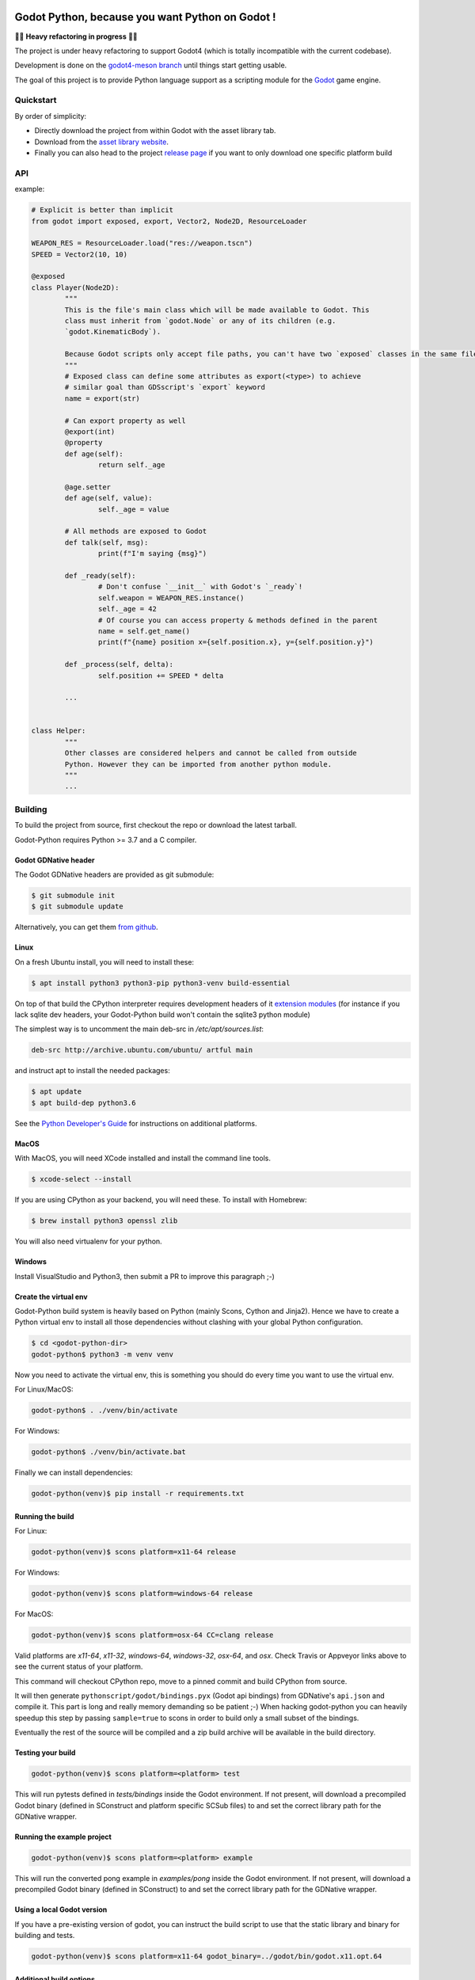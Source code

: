 .. image:: https://github.com/touilleMan/godot-python/actions/workflows/build.yml/badge.svg
    :target: https://github.com/touilleMan/godot-python/actions
    :alt: Github action tests

.. image:: https://img.shields.io/badge/code%20style-black-000000.svg
   :target: https://github.com/ambv/black
   :alt: Code style: black


================================================
Godot Python, because you want Python on Godot !
================================================


🚧🚨 **Heavy refactoring in progress** 🚨🚧

The project is under heavy refactoring to support Godot4 (which is totally incompatible
with the current codebase).

Development is done on the `godot4-meson branch <https://github.com/touilleMan/godot-python/tree/godot4-meson>`_
until things start getting usable.


.. image:: https://github.com/touilleMan/godot-python/raw/master/misc/godot_python.svg
   :width: 200px
   :align: right

The goal of this project is to provide Python language support as a scripting
module for the `Godot <http://godotengine.org>`_ game engine.


Quickstart
==========

By order of simplicity:

- Directly download the project from within Godot with the asset library tab.
- Download from the `asset library website <https://godotengine.org/asset-library/asset/179>`_.
- Finally you can also head to the project `release page <https://github.com/touilleMan/godot-python/releases>`_ if you want to only download one specific platform build


.. image:: https://github.com/touilleMan/godot-python/raw/master/misc/showcase.png
   :align: center


API
===

example:

.. code-block:: python

	# Explicit is better than implicit
	from godot import exposed, export, Vector2, Node2D, ResourceLoader

	WEAPON_RES = ResourceLoader.load("res://weapon.tscn")
	SPEED = Vector2(10, 10)

	@exposed
	class Player(Node2D):
		"""
		This is the file's main class which will be made available to Godot. This
		class must inherit from `godot.Node` or any of its children (e.g.
		`godot.KinematicBody`).

		Because Godot scripts only accept file paths, you can't have two `exposed` classes in the same file.
		"""
		# Exposed class can define some attributes as export(<type>) to achieve
		# similar goal than GDSscript's `export` keyword
		name = export(str)

		# Can export property as well
		@export(int)
		@property
		def age(self):
			return self._age

		@age.setter
		def age(self, value):
			self._age = value

		# All methods are exposed to Godot
		def talk(self, msg):
			print(f"I'm saying {msg}")

		def _ready(self):
			# Don't confuse `__init__` with Godot's `_ready`!
			self.weapon = WEAPON_RES.instance()
			self._age = 42
			# Of course you can access property & methods defined in the parent
			name = self.get_name()
			print(f"{name} position x={self.position.x}, y={self.position.y}")

		def _process(self, delta):
			self.position += SPEED * delta

		...


	class Helper:
		"""
		Other classes are considered helpers and cannot be called from outside
		Python. However they can be imported from another python module.
		"""
		...


Building
========

To build the project from source, first checkout the repo or download the
latest tarball.

Godot-Python requires Python >= 3.7 and a C compiler.


Godot GDNative header
---------------------


The Godot GDNative headers are provided as git submodule:

.. code-block:: bash

	$ git submodule init
	$ git submodule update

Alternatively, you can get them `from github <https://github.com/GodotNativeTools/godot_headers>`_.


Linux
-----


On a fresh Ubuntu install, you will need to install these:

.. code-block:: bash

	$ apt install python3 python3-pip python3-venv build-essential

On top of that build the CPython interpreter requires development headers
of it `extension modules <https://devguide.python.org/setup/#install-dependencies>`_
(for instance if you lack sqlite dev headers, your Godot-Python build won't
contain the sqlite3 python module)

The simplest way is to uncomment the main deb-src in `/etc/apt/sources.list`:

.. code-block:: bash

	deb-src http://archive.ubuntu.com/ubuntu/ artful main

and instruct apt to install the needed packages:

.. code-block:: bash

	$ apt update
	$ apt build-dep python3.6

See the `Python Developer's Guide <https://devguide.python.org/setup/#build-dependencies>`_
for instructions on additional platforms.


MacOS
-----

With MacOS, you will need XCode installed and install the command line tools.

.. code-block:: bash

	$ xcode-select --install

If you are using CPython as your backend, you will need these. To install with Homebrew:

.. code-block:: bash

	$ brew install python3 openssl zlib

You will also need virtualenv for your python.


Windows
-------


Install VisualStudio and Python3, then submit a PR to improve this paragraph ;-)


Create the virtual env
----------------------

Godot-Python build system is heavily based on Python (mainly Scons, Cython and Jinja2).
Hence we have to create a Python virtual env to install all those dependencies
without clashing with your global Python configuration.


.. code-block:: bash

	$ cd <godot-python-dir>
	godot-python$ python3 -m venv venv


Now you need to activate the virtual env, this is something you should do
every time you want to use the virtual env.

For Linux/MacOS:

.. code-block:: bash

	godot-python$ . ./venv/bin/activate

For Windows:

.. code-block:: bash

	godot-python$ ./venv/bin/activate.bat


Finally we can install dependencies:

.. code-block:: bash

	godot-python(venv)$ pip install -r requirements.txt


Running the build
-----------------


For Linux:

.. code-block:: bash

	godot-python(venv)$ scons platform=x11-64 release

For Windows:

.. code-block:: bash

	godot-python(venv)$ scons platform=windows-64 release

For MacOS:

.. code-block:: bash

	godot-python(venv)$ scons platform=osx-64 CC=clang release

Valid platforms are `x11-64`, `x11-32`, `windows-64`, `windows-32`, `osx-64`, and `osx`.
Check Travis or Appveyor links above to see the current status of your platform.

This command will checkout CPython repo, move to a pinned commit and build
CPython from source.

It will then generate ``pythonscript/godot/bindings.pyx`` (Godot api bindings)
from GDNative's ``api.json`` and compile it.
This part is long and really memory demanding so be patient ;-)
When hacking godot-python you can heavily speedup this step by passing
``sample=true`` to scons in order to build only a small subset of the bindings.

Eventually the rest of the source will be compiled and a zip build archive
will be available in the build directory.


Testing your build
------------------

.. code-block:: bash

	godot-python(venv)$ scons platform=<platform> test

This will run pytests defined in `tests/bindings` inside the Godot environment.
If not present, will download a precompiled Godot binary (defined in SConstruct
and platform specific SCSub files) to and set the correct library path for
the GDNative wrapper.


Running the example project
---------------------------

.. code-block:: bash

	godot-python(venv)$ scons platform=<platform> example

This will run the converted pong example in `examples/pong` inside the Godot
environment. If not present, will download a precompiled Godot binary
(defined in SConstruct) to and set the correct library path for the GDNative
wrapper.


Using a local Godot version
---------------------------

If you have a pre-existing version of godot, you can instruct the build script to
use that the static library and binary for building and tests.

.. code-block:: bash

	godot-python(venv)$ scons platform=x11-64 godot_binary=../godot/bin/godot.x11.opt.64


Additional build options
------------------------

You check out all the build options `in this file <https://github.com/touilleMan/godot-python/blob/master/SConstruct#L23>`_.


FAQ
===

**How can I export my project?**

Currently, godot-python does not support automatic export, which means that the python environment is not copied to the release when using Godot's export menu. A release can be created manually:

First, export the project in .zip format.

Second, extract the .zip in a directory. For sake of example let's say the directory is called :code:`godotpythonproject`.

Third, copy the correct Python environment into this folder (if it hasn't been automatically included in the export). Inside your project folder, you will need to find :code:`/addons/pythonscript/x11-64`, replacing "x11-64" with the correct target system you are deploying to. Copy the entire folder for your system, placing it at the same relative position, e.g. :code:`godotpythonproject/addons/pythonscript/x11-64` if your unzipped directory was "godotpythonproject". Legally speaking you should also copy LICENSE.txt from the pythonscript folder. (The lazy option at this point is to simply copy the entire addons folder from your project to your unzipped directory.)

Fourth, place a godot release into the directory. The Godot export menu has probably downloaded an appropriate release already, or you can go to Editor -> Manage Export Templates inside Godot to download fresh ones. These are stored in a location which depends on your operating system. For example, on Windows they may be found at :code:`%APPDATA%\Godot\templates\ `; in Linux or OSX it is :code:`~/.godot/templates/`. Copy the file matching your export. (It may matter whether you selected "Export With Debug" when creating the .zip file; choose the debug or release version accordingly.)

Running the Godot release should now properly execute your release. However, if you were developing on a different Python environment (say, the one held in the osx-64 folder) than you include with the release (for example the windows-64 folder), and you make any alterations to that environment, such as installing Python packages, these will not carry over; take care to produce a suitable Python environment for the target platform.

See also `this issue <https://github.com/touilleMan/godot-python/issues/146>`_.

**How can I use Python packages in my project?**

In essence, godot-python installs a python interpreter inside your project which can then be distributed as part of the final game. Python packages you want to use need to be installed for that interpreter and of course included in the final release. This can be accomplished by using pip to install packages; however, pip is not provided, so it must be installed too.

First, locate the correct python interpreter. This will be inside your project at :code:`addons\pythonscript\windows-64\python.exe` for 64-bit Windows, :code:`addons/pythonscript/ox-64/bin/python3` for OSX, etc. Then install pip by running:

.. code-block::

	addons\pythonscript\windows-64\python.exe -m ensurepip

(substituting the correct python for your system). Any other method of installing pip at this location is fine too, and this only needs to be done once. Afterward, any desired packages can be installed by running

.. code-block::

	addons\pythonscript\windows-64\python.exe -m pip install numpy

again, substituting the correct python executable, and replacing numpy with whatever packages you desire. The package can now be imported in your Python code as normal.

Note that this will only install packages onto the target platform (here, windows-64), so when exporting the project to a different platform, care must be taken to provide all the necessary libraries.

**How can I debug my project with PyCharm?**

This can be done using "Attach to Local Process", but first you have to change the Godot binary filename to include :code:`python`, for example :code:`Godot_v3.0.2-stable_win64.exe` to :code:`python_Godot_v3.0.2-stable_win64.exe`.
For more detailed guide and explanation see this `external blog post <https://medium.com/@prokopst/debugging-godot-python-with-pycharm-b5f9dd2cf769>`_.

**How can I autoload a python script without attaching it to a Node?**

In your :code:`project.godot` file, add the following section::

  [autoload]
  autoloadpy="*res://autoload.py"

In addition to the usual::

  [gdnative]
  singletons=[ "res://pythonscript.gdnlib" ]

You can use any name for the python file and the class name
:code:`autoloadpy`.

Then :code:`autoload.py` can expose a Node::

  from godot import exposed, export
  from godot.bindings import *

  @exposed
  class autoload(Node):

      def hi(self, to):
          return 'Hello %s from Python !' % to

which can then be called from your gdscript code as an attribute of
the :code:`autoloadpy` class (use the name defined in your :code:`project.godot`)::

  print(autoloadpy.hi('root'))

**How can I efficiently access PoolArrays?**

:code:`PoolIntArray`, :code:`PoolFloatArray`, :code:`PoolVector3Array`
and the other pool arrays can't be accessed directly because they must
be locked in memory first. Use the :code:`arr.raw_access()` context
manager to lock it::

  arr = PoolIntArray() # create the array
  arr.resize(10000)

  with arr.raw_access() as ptr:
      for i in range(10000):
          ptr[i] = i # this is fast

  # read access:
  with arr.raw_access() as ptr:
      for i in range(10000):
          assert ptr[i] == i # so is this

Keep in mind great performances comes with great responsabilities: there is no
boundary check so you may end up with memory corruption if you don't take care ;-)

See the `godot-python issue <https://github.com/touilleMan/godot-python/issues/84>`_.
